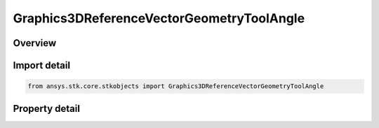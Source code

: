 Graphics3DReferenceVectorGeometryToolAngle
==========================================

.. py:class:: ansys.stk.core.stkobjects.Graphics3DReferenceVectorGeometryToolAngle

   Bases: :py:class:`~ansys.stk.core.stkobjects.IGraphics3DReferenceAnalysisWorkbenchComponent`, :py:class:`~ansys.stk.core.stkobjects.IDisplayTime`

   Class defining a reference angle (3D Graphics, Vector Geometry Tool).

.. py:currentmodule:: Graphics3DReferenceVectorGeometryToolAngle

Overview
--------

.. tab-set::

    .. tab-item:: Properties
        
        .. list-table::
            :header-rows: 0
            :widths: auto

            * - :py:attr:`~ansys.stk.core.stkobjects.Graphics3DReferenceVectorGeometryToolAngle.angle_value_visible`
              - If selected, select a unit from the drop-down menu. Only available for angles.
            * - :py:attr:`~ansys.stk.core.stkobjects.Graphics3DReferenceVectorGeometryToolAngle.angle_unit_abrv`
              - The angle unit abbreviation.
            * - :py:attr:`~ansys.stk.core.stkobjects.Graphics3DReferenceVectorGeometryToolAngle.show_dihedral_angle_supporting_arcs`
              - Select to show dihedral angle supporting arcs. Only available for angles.



Import detail
-------------

.. code-block:: python

    from ansys.stk.core.stkobjects import Graphics3DReferenceVectorGeometryToolAngle


Property detail
---------------

.. py:property:: angle_value_visible
    :canonical: ansys.stk.core.stkobjects.Graphics3DReferenceVectorGeometryToolAngle.angle_value_visible
    :type: bool

    If selected, select a unit from the drop-down menu. Only available for angles.

.. py:property:: angle_unit_abrv
    :canonical: ansys.stk.core.stkobjects.Graphics3DReferenceVectorGeometryToolAngle.angle_unit_abrv
    :type: str

    The angle unit abbreviation.

.. py:property:: show_dihedral_angle_supporting_arcs
    :canonical: ansys.stk.core.stkobjects.Graphics3DReferenceVectorGeometryToolAngle.show_dihedral_angle_supporting_arcs
    :type: bool

    Select to show dihedral angle supporting arcs. Only available for angles.


